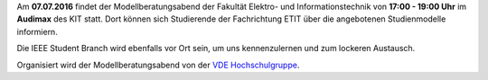 .. title: Ankündigung: Modellberatungsabend 2016
.. slug: ankundigung-modellberatungsabend-2016
.. date: 2016-07-06 18:36:15 UTC+02:00
.. tags: 
.. category: 
.. link: 
.. description: 
.. type: text

Am **07.07.2016** findet der Modellberatungsabend der Fakultät Elektro- und Informationstechnik von **17:00 - 19:00 Uhr** im **Audimax** des KIT statt. Dort können sich Studierende der Fachrichtung ETIT über die angebotenen Studienmodelle informiern. 

Die IEEE Student Branch wird ebenfalls vor Ort sein, um uns kennenzulernen und zum lockeren Austausch. 

Organisiert wird der Modellberatungsabend von der `VDE Hochschulgruppe <http://vde-karlsruhe.de/>`_. 
